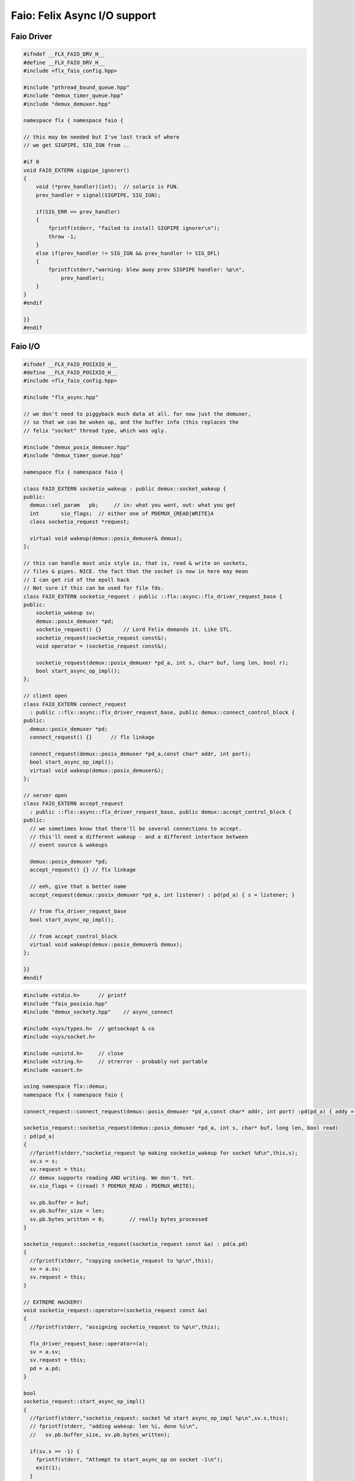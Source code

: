 
=============================
Faio: Felix Async I/O support
=============================



Faio Driver
===========


.. code-block:: cpp

   #ifndef __FLX_FAIO_DRV_H__
   #define __FLX_FAIO_DRV_H__
   #include <flx_faio_config.hpp>
   
   #include "pthread_bound_queue.hpp"
   #include "demux_timer_queue.hpp"
   #include "demux_demuxer.hpp"
   
   namespace flx { namespace faio {
   
   // this may be needed but I've lost track of where
   // we get SIGPIPE, SIG_IGN from ..
   
   #if 0
   void FAIO_EXTERN sigpipe_ignorer()
   {
       void (*prev_handler)(int);  // solaris is FUN.
       prev_handler = signal(SIGPIPE, SIG_IGN);
   
       if(SIG_ERR == prev_handler)
       {
           fprintf(stderr, "failed to install SIGPIPE ignorer\n");
           throw -1;
       }
       else if(prev_handler != SIG_IGN && prev_handler != SIG_DFL)
       {
           fprintf(stderr,"warning: blew away prev SIGPIPE handler: %p\n",
               prev_handler);
       }
   }
   #endif
   
   }}
   #endif


Faio I/O
========


.. code-block:: cpp

   #ifndef __FLX_FAIO_POSIXIO_H__
   #define __FLX_FAIO_POSIXIO_H__
   #include <flx_faio_config.hpp>
   
   #include "flx_async.hpp"
   
   // we don't need to piggyback much data at all. for now just the demuxer,
   // so that we can be woken up, and the buffer info (this replaces the
   // felix "socket" thread type, which was ugly.
   
   #include "demux_posix_demuxer.hpp"
   #include "demux_timer_queue.hpp"
   
   namespace flx { namespace faio {
   
   class FAIO_EXTERN socketio_wakeup : public demux::socket_wakeup {
   public:
     demux::sel_param   pb;     // in: what you want, out: what you get
     int       sio_flags;  // either one of PDEMUX_{READ|WRITE}A
     class socketio_request *request;
   
     virtual void wakeup(demux::posix_demuxer& demux);
   };
   
   // this can handle most unix style io, that is, read & write on sockets,
   // files & pipes. NICE. the fact that the socket is now in here may mean
   // I can get rid of the epoll hack
   // Not sure if this can be used for file fds.
   class FAIO_EXTERN socketio_request : public ::flx::async::flx_driver_request_base {
   public:
       socketio_wakeup sv;
       demux::posix_demuxer *pd;
       socketio_request() {}       // Lord Felix demands it. Like STL.
       socketio_request(socketio_request const&);
       void operator = (socketio_request const&);
   
       socketio_request(demux::posix_demuxer *pd_a, int s, char* buf, long len, bool r);
       bool start_async_op_impl();
   };
   
   // client open
   class FAIO_EXTERN connect_request
     : public ::flx::async::flx_driver_request_base, public demux::connect_control_block {
   public:
     demux::posix_demuxer *pd;
     connect_request() {}      // flx linkage
   
     connect_request(demux::posix_demuxer *pd_a,const char* addr, int port);
     bool start_async_op_impl();
     virtual void wakeup(demux::posix_demuxer&);
   };
   
   // server open
   class FAIO_EXTERN accept_request
     : public ::flx::async::flx_driver_request_base, public demux::accept_control_block {
   public:
     // we sometimes know that there'll be several connections to accept.
     // this'll need a different wakeup - and a different interface between
     // event source & wakeups
   
     demux::posix_demuxer *pd;
     accept_request() {} // flx linkage
   
     // eeh, give that a better name
     accept_request(demux::posix_demuxer *pd_a, int listener) : pd(pd_a) { s = listener; }
   
     // from flx_driver_request_base
     bool start_async_op_impl();
   
     // from accept_control_block
     virtual void wakeup(demux::posix_demuxer& demux);
   };
   
   }}
   #endif

.. code-block:: cpp

   #include <stdio.h>      // printf
   #include "faio_posixio.hpp"
   #include "demux_sockety.hpp"    // async_connect
   
   #include <sys/types.h>  // getsockopt & co
   #include <sys/socket.h>
   
   #include <unistd.h>     // close
   #include <string.h>     // strerror - probably not portable
   #include <assert.h>
   
   using namespace flx::demux;
   namespace flx { namespace faio {
   
   connect_request::connect_request(demux::posix_demuxer *pd_a,const char* addr, int port) :pd(pd_a) { addy = addr; p = port; s=-1; }
   
   socketio_request::socketio_request(demux::posix_demuxer *pd_a, int s, char* buf, long len, bool read)
   : pd(pd_a)
   {
     //fprintf(stderr,"socketio_request %p making socketio_wakeup for socket %d\n",this,s);
     sv.s = s;
     sv.request = this;
     // demux supports reading AND writing. We don't. Yet.
     sv.sio_flags = ((read) ? PDEMUX_READ : PDEMUX_WRITE);
   
     sv.pb.buffer = buf;
     sv.pb.buffer_size = len;
     sv.pb.bytes_written = 0;        // really bytes_processed
   }
   
   socketio_request::socketio_request(socketio_request const &a) : pd(a.pd)
   {
     //fprintf(stderr, "copying socketio_request to %p\n",this);
     sv = a.sv;
     sv.request = this;
   }
   
   // EXTREME HACKERY!
   void socketio_request::operator=(socketio_request const &a)
   {
     //fprintf(stderr, "assigning socketio_request to %p\n",this);
   
     flx_driver_request_base::operator=(a);
     sv = a.sv;
     sv.request = this;
     pd = a.pd;
   }
   
   bool
   socketio_request::start_async_op_impl()
   {
     //fprintf(stderr,"socketio_request: socket %d start async_op_impl %p\n",sv.s,this);
     // fprintf(stderr, "adding wakeup: len %i, done %i\n",
     //   sv.pb.buffer_size, sv.pb.bytes_written);
   
     if(sv.s == -1) {
       fprintf(stderr, "Attempt to start_async_op on socket -1\n");
       exit(1);
     }
   
     // wake thread if call failed
     bool failed = (pd->add_socket_wakeup(&sv, sv.sio_flags) == -1);
     if (failed)
       fprintf(stderr,"socketio_request FAILED %p, sock=%d, dir=%d\n",this, sv.s, sv.sio_flags);
     //else
     //  fprintf(stderr,"socketio_request OK %p\n",this);
     return failed;
   }
   
   
   void
   socketio_wakeup::wakeup(posix_demuxer& demux)
   {
     //fprintf(stderr, "Wakeup, socket = %d\n",s); 
     // handle read/write, return true if not finished.
     // otherwise wakeup return false.
     bool  connection_closed;
   
     //fprintf(stderr, "making socketio_wakeup %p\n",this);
     //fprintf(stderr,"prehandle wakeup, this: %p, read: %i, len: %i, done %i\n",
     //  this, read, pb.buffer_size, pb.bytes_written);
   
     // NOTE: this code does not handle the possibility of both read AND
     // write being set. That would require thinking about the what
     // the connect_closed return value meant. In any case, we don't
     // do that stuff here yet.
   
     if(wakeup_flags & PDEMUX_ERROR)
     {
       connection_closed = true;
       //pb.bytes_written=0;
       fprintf(stderr,"posix faio wakeup PDEMUX_ERROR, connection closed = %d\n", connection_closed);
     }
   
     else if(wakeup_flags & PDEMUX_EOF)
     {
       connection_closed = true;
       fprintf(stderr,"posix faio wakeup PDEMUX_EOF, connection closed = %d\n", connection_closed);
       //pb.bytes_written=0;
     }
   
     else if(wakeup_flags & PDEMUX_READ)
     {
       // just check that our above assumption hasn't been violated.
       assert(wakeup_flags == PDEMUX_READ);
       //fprintf(stderr,"posix faio wakeup PDEMUX_READ, reading..\n");
       connection_closed = posix_demuxer::socket_recv(s, &pb);
       //fprintf(stderr,"posix faio wakeup PDEMUX_READ, connection closed = %d\n", connection_closed);
     }
     else
     {
       // never hurts to be paranoid.
       assert(wakeup_flags == PDEMUX_WRITE);
       //fprintf(stderr,"posix faio wakeup PDEMUX_WRITE, writing..\n");
       connection_closed = posix_demuxer::socket_send(s, &pb);
       //if(connection_closed)
       //  fprintf(stderr,"posix faio wakeup PDEMUX_WRITE, connection closed = %d\n", connection_closed);
     }
   
     // fprintf(stderr,"posthandle wakeup, this: %p, read: %i, len: %i, done %i\n",
     //  this, read, pb.buffer_size, pb.bytes_written);
     // fprintf(stderr,"wakeup of %p, closed = %i\n", this, connection_closed);
   
     // wake up: time to process some data
     if(connection_closed || pb.bytes_written == pb.buffer_size)
     {
       // fprintf(stderr,"schedding %p, drv: %p, f: %p\n", this, drv, f);
       // if the connection closed, this notify should tell the caller
       // not to keep trying to write, but it doesn't .. why not?
       // who called it anyhow?
       // I think the writing code ignores error returns ..
       request->notify_finished();
       return;
     }
   
     // fprintf(stderr,"not schedding %p\n", this);
     fprintf(stderr, "Incomplete request on %d, waiting for more I/O\n",s);
     if(demux.add_socket_wakeup(this, sio_flags) == -1)
     fprintf(stderr,"failed to re-add_socket_wakeup\n");
   }
   
   // asynchronous connect
   bool
   connect_request::start_async_op_impl()
   {
     //fprintf(stderr,"connect_request %p: start async_op_impl\n",this);
   
     // call failed or finished (!), wake up thread as no wakeup coming
     if(start(*pd) == -1) {
       fprintf(stderr, "FAILED TO SPAWN CONNECT REQUEST\n");
       return true;
     }
   
     // NONONONONO! Referring to this's variables after a successful start
     // gives rise to a race condition, which is bad.
     //fprintf(stderr, "CONNECT REQUEST SPAWNED\n");
     return false;     // do not reschedule after a successful start
   
   /*
     // I've not seen this yet, don't know why.
     if(0 == socket_err) fprintf(stderr, "WOW, instant CONNECT\n");
   
     // call didn't fail, could be pending or finished.
     // return socket_err != EINPROGRESS, the contrapositive, sort of
     return 0 == socket_err;   // no err => finished immediately
   */
   }
   
   void
   connect_request::wakeup(posix_demuxer& demux)
   {
     //fprintf(stderr, "connect_request::wakeup\n");
   
     // fprintf(stderr,"connect woke up\n");
     connect_control_block::wakeup(demux);
   
     // felix thread can pick out error itself.
     notify_finished();
   }
   
   
   // async accept
   bool
   accept_request::start_async_op_impl()
   {
     //fprintf(stderr,"accept_request %p: start async_op_impl\n",this);
     bool failed = (start(*pd) == -1);      // accept_control_block function
     if(failed)
       fprintf(stderr, "FAILED TO SPAWN ACCEPT REQUEST\n");
     //else
     //  fprintf(stderr, "ACCEPT REQUEST SPAWNED\n");
     return failed;
   }
   
   void
   accept_request::wakeup(posix_demuxer& demux)
   {
     // does the leg work.
     accept_control_block::wakeup(demux);
     //'fprintf(stderr, "faio_posix::accept_request::wakeup\n");
   
     if(accepted == -1)
     {
       // I don't know if this is a good idea...
       fprintf(stderr, "accept request failed (%i), retrying...\n",
         socket_err);
       // didn't get it - go back to sleep
       if(start(demux) == -1)
         fprintf(stderr, "failed again... probably was a bad idea\n");
       return;
     }
   
     notify_finished();
   }
   
   }}

.. code-block:: cpp

   #ifndef __FLX_FAIO_WINIO_H__
   #define __FLX_FAIO_WINIO_H__
   #include <flx_faio_config.hpp>
   
   // visual studio is quite sensitve about how you do these includes.
   // THIS is the way (WinSock2.h must include Windows.h).
   #include <WinSock2.h>
   #include <MSWSock.h>        // AcceptEx, TF_REUSE_SOCKET, etc
   
   #include "flx_async.hpp"
   #include "demux_overlapped.hpp"   // nicely wrapped async windows calls
   
   namespace flx { namespace faio {
   
   // interestingly, because in windows the async objects are associated
   // with an IOCP before their use, we don't actually need a demuxer here
   // at all. That's kind of nice. (actually iocp_associator uses it now)
   
   // a flx driver request to the add socket s to the drivers iocp
   // this is currently the only windows driver request that uses the demuxer.
   class FAIO_EXTERN iocp_associator : public ::flx::async::flx_driver_request_base {
     SOCKET  s;
   public:
     demux::iocp_demuxer *iod;
     // should have result & errcode
     iocp_associator() : iod(0) {} // shouldn't this also set s?
     iocp_associator(demux::iocp_demuxer *iod_a, SOCKET associatee)
     : s(associatee), iod(iod_a) {}
   
     bool start_async_op_impl();
   };
   
   // flx <-> c++ stuff for async io (well, it was)
   
   // transition to new windows async control block
   class FAIO_EXTERN waio_base : public ::flx::async::flx_driver_request_base {
   protected:
     ::flx::async::finote_t *fn_a;
   public:
     demux::iocp_demuxer *iod;
     bool  success;          // eh?
   
     waio_base() : iod(0), success(false) {}
     waio_base(demux::iocp_demuxer *iod_a) : iod(iod_a), success(false) {}
   
     // actually wakes up thread
     virtual void iocp_op_finished( DWORD nbytes, ULONG_PTR udat,
       LPOVERLAPPED olp, int err);
   };
   
   
   // listener socket must be already associated with an IOCP
   // in doing an AcceptEx, it might succeed immediately - do you still
   // get the IOCP wakeup?
   class FAIO_EXTERN wasync_accept
     : public waio_base, public demux::acceptex_control_block
   {
   public:
     wasync_accept() {}  // felix linkage demands it
   
     wasync_accept(demux::iocp_demuxer *iod_a,SOCKET l, SOCKET a) : waio_base(iod_a) { listener = l; acceptor = a; }
   
     bool start_async_op_impl();
   
     virtual void iocp_op_finished( DWORD nbytes, ULONG_PTR udat,
       LPOVERLAPPED olp, int err);
   };
   
   class FAIO_EXTERN connect_ex
     : public waio_base, public demux::connectex_control_block
   {
   public:
   
     connect_ex() {}     // flx linkage
   
     connect_ex(demux::iocp_demuxer *iod_a,SOCKET soc, const char* addr, int port)
       : waio_base(iod_a) { s = soc; addy = addr; p = port; }
   
     bool start_async_op_impl();
   
     virtual void iocp_op_finished( DWORD nbytes, ULONG_PTR udat,
       LPOVERLAPPED olp, int err);
   };
   
   // TransmitFile here (requires file handle)
   class FAIO_EXTERN wasync_transmit_file
     : public waio_base, public demux::transmitfile_control_block
   {
   public:
     wasync_transmit_file()
       : waio_base(0), transmitfile_control_block(INVALID_SOCKET, NULL) {}   // flx linkage
   
     wasync_transmit_file(demux::iocp_demuxer *iod_a,SOCKET dst)      // for reuse of socket
       : waio_base(iod_a), transmitfile_control_block(dst) {}
   
     wasync_transmit_file(demux::iocp_demuxer *iod_a,SOCKET dst, HANDLE src)  // actual transmitfile
       : waio_base(iod_a), transmitfile_control_block(dst, src) {}
   
     // from flx_request_base
     bool start_async_op_impl();
   
     virtual void iocp_op_finished(DWORD nbytes, ULONG_PTR udat,
       LPOVERLAPPED olp, int err);
   };
   
   // handles both WSASend & WSARecv
   class FAIO_EXTERN wsa_socketio
     : public waio_base, public demux::wsasocketio_control_block
   {
   public:
     wsa_socketio()
       : wsasocketio_control_block(INVALID_SOCKET, NULL, false) {}
   
     wsa_socketio(demux::iocp_demuxer *iod_a,SOCKET src, demux::sel_param* ppb, bool read)
       : waio_base(iod_a), wsasocketio_control_block(src, ppb, read) {}
   
     bool start_async_op_impl();
   
     virtual void iocp_op_finished( DWORD nbytes, ULONG_PTR udat,
       LPOVERLAPPED olp, int err);
   };
   
   
   }}
   #endif  // __DWINIO__

.. code-block:: cpp

   #include "faio_winio.hpp"
   #include <stdio.h>      // printf
   
   using namespace flx::demux;
   namespace flx { namespace faio {
   
   // way of adding sockets to the IOCP.
   bool
   iocp_associator::start_async_op_impl()
   {
     //fprintf(stderr,"iocp_associator: start async_op_impl\n");
   
     // nasty: note how I'm making the user cookie constant (0).
     if(iod->associate_with_iocp((HANDLE)s, 0) != 0)
       fprintf(stderr,"associate request failed - get result here!\n");
   
     return true;      // wake caller
   }
   
   void
   waio_base::iocp_op_finished( DWORD nbytes, ULONG_PTR udat,
     LPOVERLAPPED olp, int err)
   {
     // fprintf(stderr,"general wakeup thing - rescheduling\n");
     //fprintf(stderr,"this: %p, q: %p, f: %p, err: %i\n", this, q, f, err);
   
     // this tells us when things went wrong (store it)
     if(NO_ERROR != err)
       fprintf(stderr,"catchall wakeup got error: %i (should store it)\n", err);
   
     success = (NO_ERROR == err);  // this works pretty well
     notify_finished();
   }
   
   bool
   wasync_accept::start_async_op_impl()
   {
     //fprintf(stderr,"wasync_accept: start async_op_impl\n");
     return start_overlapped();
   }
   
   void
   wasync_accept::iocp_op_finished( DWORD nbytes, ULONG_PTR udat,
     LPOVERLAPPED olp, int err)
   {
     waio_base::iocp_op_finished(nbytes, udat, olp, err);
   }
   
   
   bool
   connect_ex::start_async_op_impl()
   {
     //fprintf(stderr,"connect_ex: start async_op_impl\n");
     return start_overlapped();
   }
   
   void
   connect_ex::iocp_op_finished( DWORD nbytes, ULONG_PTR udat,
     LPOVERLAPPED olp, int err)
   {
     waio_base::iocp_op_finished(nbytes, udat, olp, err);
   }
   
   
   bool
   wasync_transmit_file::start_async_op_impl()
   {
     //fprintf(stderr,"wasync_transmit_file: start async_op_impl\n");
     return start_overlapped();
   }
   
   void
   wasync_transmit_file::iocp_op_finished( DWORD nbytes, ULONG_PTR udat,
     LPOVERLAPPED olp, int err)
   {
     waio_base::iocp_op_finished(nbytes, udat, olp, err);
   }
   
   bool
   wsa_socketio::start_async_op_impl()
   {
     //fprintf(stderr,"wsa_socketio: start async_op_impl\n");
     return start_overlapped();    // start overlapped op
   }
   
   // this could be factored into demux... or it might need
   // to stay here... this is really a finished that isn't finished
   // same goes for winfileio (I think)
   void
   wsa_socketio::iocp_op_finished( DWORD nbytes, ULONG_PTR udat,
     LPOVERLAPPED olp, int err)
   {
     // fprintf(stderr,"wsa_socketio wakeup, nb: %li, err: %i\n", nbytes, err );
   // Doing the handling myself - this can restart the the op giving us
   // a possible race condition... or not? It should be sync with this call.
     // wsasocketio_control_block::iocp_op_finished(nbytes, udat, olp, err);
   
     ppb->bytes_written += nbytes;
   
     // if we're not finished, we have to reinstall our request
     // zero bytes indicates shutdown/closure, right?
     // might be using this for WSASend. Instead of broken pipes on win32,
     // instead we get WSAECONNRESET (pretty sure) on write. On read?
     if(0 == nbytes || ppb->finished())
     {
       // this'll wake us up
       waio_base::iocp_op_finished(nbytes, udat, olp, err);
     }
     else
     {
       // go back around again
       // this returns a finished flag (bad idea). it can also fail.
       // I think it would be better to know that.
       if(start_overlapped())
         fprintf(stderr, "socketio restart finished! WHAT TO DO!?!\n");
     }
   }
   
   }}


Faio Timer
==========


.. code-block:: cpp

   #ifndef __FLX_FAIO_TIMER_H__
   #define __FLX_FAIO_TIMER_H__
   #include <flx_faio_config.hpp>
   
   #include "demux_demuxer.hpp"        // sel_param, demuxer base
   #include "flx_async.hpp"
   #include "demux_timer_queue.hpp"
   
   #include "flx_rtl.hpp"
   
   namespace flx { namespace faio {
   
   
   // sleeping
   class FAIO_EXTERN sleep_request
     : public ::flx::async::flx_driver_request_base, public demux::sleep_task
   {
     demux::timer_queue *sleepers;
     double      delta;
   public:
     sleep_request() {}        // flx linkage
   
     sleep_request(demux::timer_queue *sleepers_a, double d) :
       sleepers(sleepers_a), delta(d)
     {}
   
     // from driver request
     bool start_async_op_impl();
   
     void fire();
   
   };
   
   }} // namespace faio, flx
   #endif

.. code-block:: cpp

   #include "faio_timer.hpp"
   
   using namespace flx::demux;
   namespace flx { namespace faio {
   bool
   sleep_request::start_async_op_impl()
   {
     //fprintf(stderr,"Sleep: start async_op_impl %p\n",this);
     sleepers->add_sleep_request(this, delta);
     return false;   // no wakeup
   }
   
   void sleep_request::fire() {
     //fprintf (stderr,"FIRE req=%p\n",this);
     notify_finished();
   }
   
   }}


.. code-block:: text

   Name: Timer
   Description: Real time clock services
   Requires: faio
   includes:  '"faio_timer.hpp"'


.. code-block:: text

   Name: faio
   Description: Asynchronous I/O support
   provides_dlib: -lfaio_dynamic
   provides_slib: -lfaio_static
   includes: '"faio_posixio.hpp"'
   Requires: flx_async flx_pthread demux flx flx_gc
   library: faio
   macros: BUILD_FAIO
   srcdir: src/faio
   src: faio_(timer|posixio)\.cpp
   headers: faio_(drv|timer|posixio)\.hpp


.. code-block:: text

   Name: faio
   Description: Asynchronous I/O support
   provides_dlib: /DEFAULTLIB:faio_dynamic
   provides_slib: /DEFAULTLIB:faio_static
   includes: '"faio_winio.hpp"'
   Requires: flx_async flx_pthread demux flx flx_gc
   library: faio
   macros: BUILD_FAIO
   srcdir: src/faio
   src: faio_(timer|winio)\.cpp
   headers: faio_(drv|timer|winio)\.hpp


.. code-block:: python

   import fbuild
   from fbuild.functools import call
   from fbuild.path import Path
   from fbuild.record import Record
   
   import buildsystem
   
   # ------------------------------------------------------------------------------
   
   def build_runtime(phase):
       print('[fbuild] [faio]')
       path = Path(phase.ctx.buildroot/'share'/'src/faio')
   
       dst = 'host/lib/rtl/faio'
       srcs = [
           path / 'faio_timer.cpp',
       ]
       includes = [
           phase.ctx.buildroot / 'host/lib/rtl',
           phase.ctx.buildroot / 'share/lib/rtl'
       ]
       macros = ['BUILD_FAIO']
       libs=[
           call('buildsystem.flx_pthread.build_runtime', phase),
           call('buildsystem.flx_async.build_runtime', phase),
           call('buildsystem.demux.build_runtime', phase),
       ]
   
       if 'win32' in phase.platform:
           srcs.append(path / 'faio_winio.cpp')
           includes.append(Path('src', 'demux', 'win'))
   
       if 'posix' in phase.platform:
           srcs.append(path / 'faio_posixio.cpp')
           includes.append(Path('src', 'demux', 'posix'))
   
       return Record(
           static=buildsystem.build_cxx_static_lib(phase, dst, srcs,
               includes=includes,
               macros=macros,
               libs=[lib.static for lib in libs]),
           shared=buildsystem.build_cxx_shared_lib(phase, dst, srcs,
               includes=includes,
               macros=macros,
               libs=[lib.shared for lib in libs]))
   
   def build_flx(phase):
       return
       #return buildsystem.copy_flxs_to_lib(phase.ctx,
       #    Path('src/faio/*.flx').glob())


.. code-block:: cpp

   #ifndef __FLX_FAIO_CONFIG_H__
   #define __FLX_FAIO_CONFIG_H__
   #include "flx_rtl_config.hpp"
   #ifdef BUILD_FAIO
   #define FAIO_EXTERN FLX_EXPORT
   #else
   #define FAIO_EXTERN FLX_IMPORT
   #endif
   #endif


